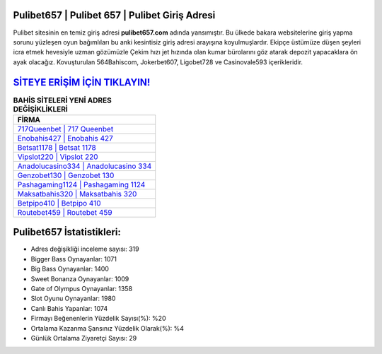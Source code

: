 ﻿Pulibet657 | Pulibet 657 | Pulibet Giriş Adresi
===================================

.. image:: images/pulibet-giris.jpg
   :width: 600
   
Pulibet sitesinin en temiz giriş adresi **pulibet657.com** adında yansımıştır. Bu ülkede bakara websitelerine giriş yapma sorunu yüzleşen oyun bağımlıları bu anki kesintisiz giriş adresi arayışına koyulmuşlardır. Ekipçe üstümüze düşen şeyleri icra etmek hevesiyle uzman gözümüzle Çekim hızı jet hızında olan kumar bürolarını göz atarak depozit yapacaklara ön ayak olacağız. Kovuşturulan 564Bahiscom, Jokerbet607, Ligobet728 ve Casinovale593 içerikleridir.

`SİTEYE ERİŞİM İÇİN TIKLAYIN! <https://cutt.ly/QwVVg2Vk>`_
==============

.. list-table:: **BAHİS SİTELERİ YENİ ADRES DEĞİŞİKLİKLERİ**
   :widths: 100
   :header-rows: 1

   * - FİRMA
   * - `717Queenbet | 717 Queenbet <717queenbet-717-queenbet-queenbet-giris-adresi.html>`_
   * - `Enobahis427 | Enobahis 427 <enobahis427-enobahis-427-enobahis-giris-adresi.html>`_
   * - `Betsat1178 | Betsat 1178 <betsat1178-betsat-1178-betsat-giris-adresi.html>`_	 
   * - `Vipslot220 | Vipslot 220 <vipslot220-vipslot-220-vipslot-giris-adresi.html>`_	 
   * - `Anadolucasino334 | Anadolucasino 334 <anadolucasino334-anadolucasino-334-anadolucasino-giris-adresi.html>`_ 
   * - `Genzobet130 | Genzobet 130 <genzobet130-genzobet-130-genzobet-giris-adresi.html>`_
   * - `Pashagaming1124 | Pashagaming 1124 <pashagaming1124-pashagaming-1124-pashagaming-giris-adresi.html>`_	 
   * - `Maksatbahis320 | Maksatbahis 320 <maksatbahis320-maksatbahis-320-maksatbahis-giris-adresi.html>`_
   * - `Betpipo410 | Betpipo 410 <betpipo410-betpipo-410-betpipo-giris-adresi.html>`_
   * - `Routebet459 | Routebet 459 <routebet459-routebet-459-routebet-giris-adresi.html>`_
	 
Pulibet657 İstatistikleri:
===================================	 
* Adres değişikliği inceleme sayısı: 319
* Bigger Bass Oynayanlar: 1071
* Big Bass Oynayanlar: 1400
* Sweet Bonanza Oynayanlar: 1009
* Gate of Olympus Oynayanlar: 1358
* Slot Oyunu Oynayanlar: 1980
* Canlı Bahis Yapanlar: 1074
* Firmayı Beğenenlerin Yüzdelik Sayısı(%): %20
* Ortalama Kazanma Şansınız Yüzdelik Olarak(%): %4
* Günlük Ortalama Ziyaretçi Sayısı: 29
